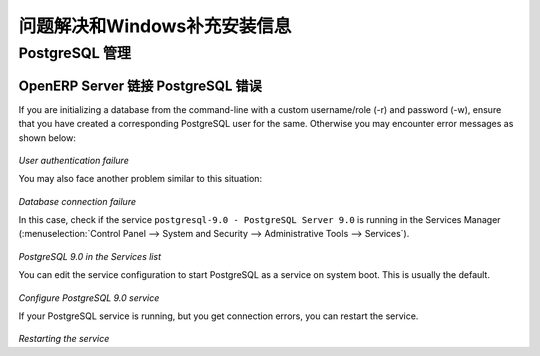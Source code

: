 .. i18n: .. index::
.. i18n:    single: Installation; Windows installation quirks
.. i18n: .. 
..

.. index::
   single: Installation; Windows installation quirks
.. 

.. i18n: .. _troubleshooting-and-windows-complementary-install-information:
.. i18n: 
.. i18n: Troubleshooting and Windows Complementary Install Information
.. i18n: =============================================================
..

.. _troubleshooting-and-windows-complementary-install-information:

问题解决和Windows补充安装信息
=============================================================

.. i18n: PostgreSQL Administration
.. i18n: +++++++++++++++++++++++++
..

PostgreSQL 管理
+++++++++++++++++++++++++

.. i18n: OpenERP Server Connection Error with PostgreSQL
.. i18n: """""""""""""""""""""""""""""""""""""""""""""""
..

OpenERP Server 链接 PostgreSQL 错误
"""""""""""""""""""""""""""""""""""""""""""""""

.. i18n: If you are initializing a database from the command-line with a custom username/role (-r) and password (-w), ensure that you have created a corresponding PostgreSQL user for the same.
.. i18n: Otherwise you may encounter error messages as shown below:
..

If you are initializing a database from the command-line with a custom username/role (-r) and password (-w), ensure that you have created a corresponding PostgreSQL user for the same.
Otherwise you may encounter error messages as shown below:

.. i18n: .. figure:: ../../img/user_fail.png
.. i18n:    :scale: 50
.. i18n:    :align: center
..

.. figure:: ../../img/user_fail.png
   :scale: 50
   :align: center

.. i18n: *User authentication failure*
..

*User authentication failure*

.. i18n: You may also face another problem similar to this situation:
..

You may also face another problem similar to this situation:

.. i18n: .. figure:: ../../img/101_erp2pgsql_conn_fail.png
.. i18n:    :scale: 50
.. i18n:    :align: center
..

.. figure:: ../../img/101_erp2pgsql_conn_fail.png
   :scale: 50
   :align: center

.. i18n: *Database connection failure*
..

*Database connection failure*

.. i18n: In this case, check if the service ``postgresql-9.0 - PostgreSQL Server 9.0`` is running in the Services Manager (:menuselection:`Control Panel --> System and Security --> Administrative Tools --> Services`).
..

In this case, check if the service ``postgresql-9.0 - PostgreSQL Server 9.0`` is running in the Services Manager (:menuselection:`Control Panel --> System and Security --> Administrative Tools --> Services`).

.. i18n: .. figure:: ../../img/Pgsql_51_service_status.png
.. i18n:    :scale: 50
.. i18n:    :align: center
..

.. figure:: ../../img/Pgsql_51_service_status.png
   :scale: 50
   :align: center

.. i18n: *PostgreSQL 9.0 in the Services list*
..

*PostgreSQL 9.0 in the Services list*

.. i18n: You can edit the service configuration to start PostgreSQL as a service on system boot. This is usually the default.
..

You can edit the service configuration to start PostgreSQL as a service on system boot. This is usually the default.

.. i18n: .. figure:: ../../img/Pgsql_53_service_start_mode.png
.. i18n:    :scale: 50
.. i18n:    :align: center
..

.. figure:: ../../img/Pgsql_53_service_start_mode.png
   :scale: 50
   :align: center

.. i18n: *Configure PostgreSQL 9.0 service*
..

*Configure PostgreSQL 9.0 service*

.. i18n: If your PostgreSQL service is running, but you get connection errors, you can restart the service.
..

If your PostgreSQL service is running, but you get connection errors, you can restart the service.

.. i18n: .. figure:: ../../img/Pgsql_52_service_restart.png
.. i18n:    :scale: 50
.. i18n:    :align: center
..

.. figure:: ../../img/Pgsql_52_service_restart.png
   :scale: 50
   :align: center

.. i18n: *Restarting the service*
..

*Restarting the service*
